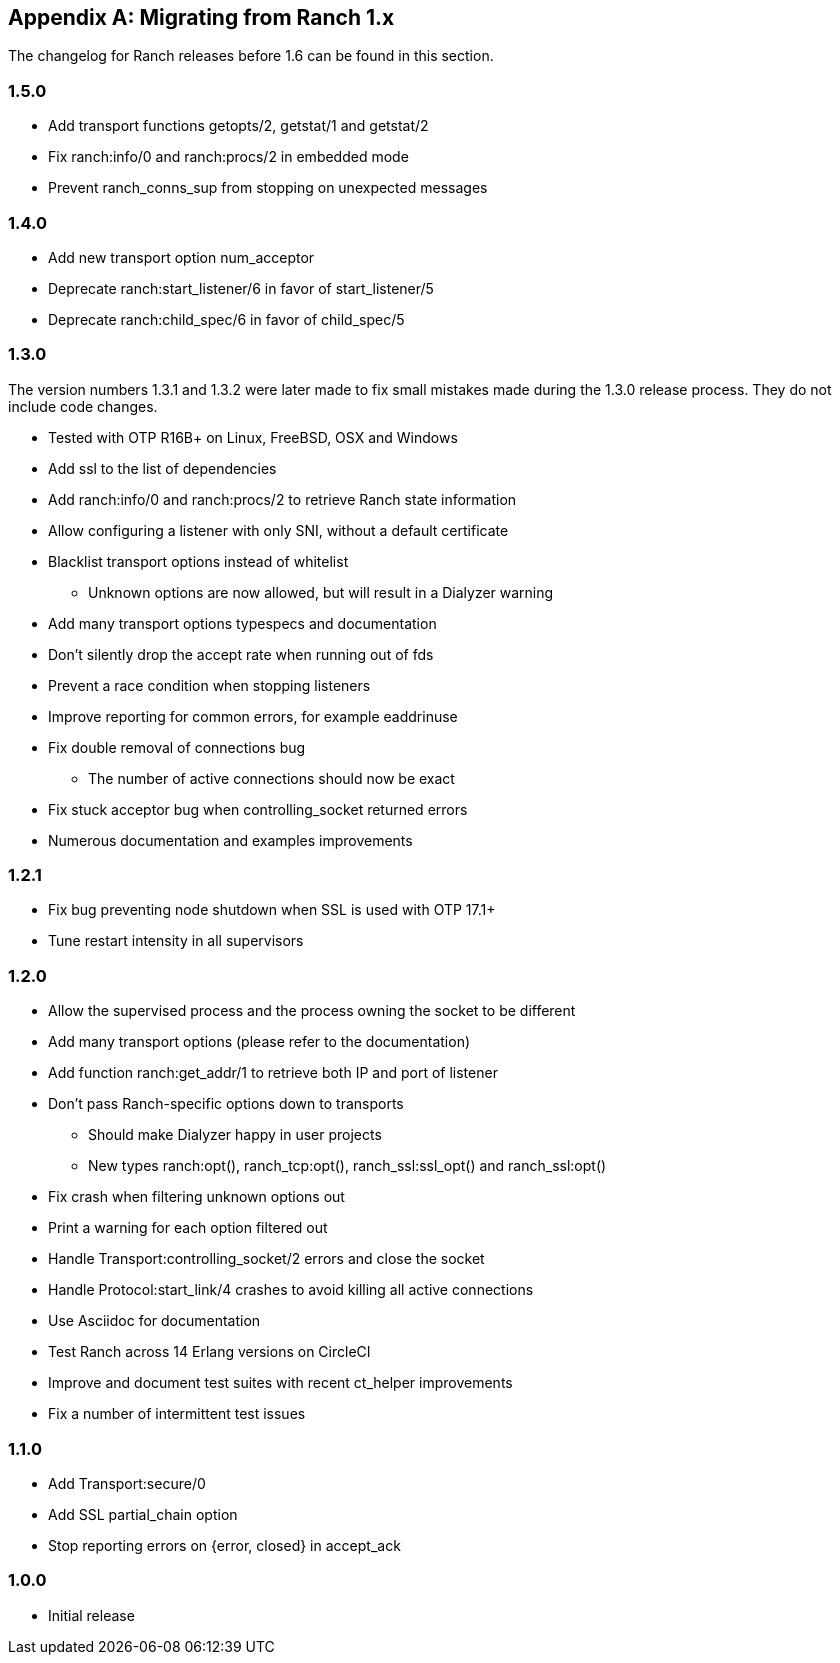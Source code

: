 [appendix]
== Migrating from Ranch 1.x

The changelog for Ranch releases before 1.6 can be found
in this section.

=== 1.5.0

* Add transport functions getopts/2, getstat/1 and getstat/2
* Fix ranch:info/0 and ranch:procs/2 in embedded mode
* Prevent ranch_conns_sup from stopping on unexpected messages

=== 1.4.0

* Add new transport option num_acceptor
* Deprecate ranch:start_listener/6 in favor of start_listener/5
* Deprecate ranch:child_spec/6 in favor of child_spec/5

=== 1.3.0

The version numbers 1.3.1 and 1.3.2 were later made to fix
small mistakes made during the 1.3.0 release process. They
do not include code changes.

* Tested with OTP R16B+ on Linux, FreeBSD, OSX and Windows
* Add ssl to the list of dependencies
* Add ranch:info/0 and ranch:procs/2 to retrieve Ranch state information
* Allow configuring a listener with only SNI, without a default certificate
* Blacklist transport options instead of whitelist
** Unknown options are now allowed, but will result in a Dialyzer warning
* Add many transport options typespecs and documentation
* Don't silently drop the accept rate when running out of fds
* Prevent a race condition when stopping listeners
* Improve reporting for common errors, for example eaddrinuse
* Fix double removal of connections bug
** The number of active connections should now be exact
* Fix stuck acceptor bug when controlling_socket returned errors
* Numerous documentation and examples improvements

=== 1.2.1

* Fix bug preventing node shutdown when SSL is used with OTP 17.1+
* Tune restart intensity in all supervisors

=== 1.2.0

* Allow the supervised process and the process owning the socket to be different
* Add many transport options (please refer to the documentation)
* Add function ranch:get_addr/1 to retrieve both IP and port of listener
* Don't pass Ranch-specific options down to transports
** Should make Dialyzer happy in user projects
** New types ranch:opt(), ranch_tcp:opt(), ranch_ssl:ssl_opt() and ranch_ssl:opt()
* Fix crash when filtering unknown options out
* Print a warning for each option filtered out
* Handle Transport:controlling_socket/2 errors and close the socket
* Handle Protocol:start_link/4 crashes to avoid killing all active connections
* Use Asciidoc for documentation
* Test Ranch across 14 Erlang versions on CircleCI
* Improve and document test suites with recent ct_helper improvements
* Fix a number of intermittent test issues

=== 1.1.0

* Add Transport:secure/0
* Add SSL partial_chain option
* Stop reporting errors on {error, closed} in accept_ack

=== 1.0.0

* Initial release
